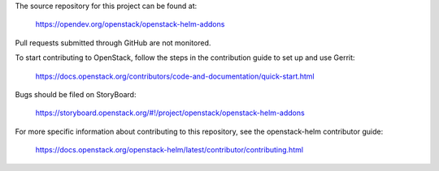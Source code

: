 The source repository for this project can be found at:

   https://opendev.org/openstack/openstack-helm-addons

Pull requests submitted through GitHub are not monitored.

To start contributing to OpenStack, follow the steps in the contribution guide
to set up and use Gerrit:

   https://docs.openstack.org/contributors/code-and-documentation/quick-start.html

Bugs should be filed on StoryBoard:

   https://storyboard.openstack.org/#!/project/openstack/openstack-helm-addons

For more specific information about contributing to this repository, see the
openstack-helm contributor guide:

   https://docs.openstack.org/openstack-helm/latest/contributor/contributing.html
